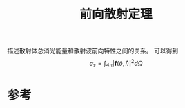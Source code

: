 #+title: 前向散射定理
#+roam_tags: 
#+roam_alias: 

描述散射体总消光能量和散射波前向特性之间的关系。
可以得到 \[\sigma_s = \int_{4\pi} |\bm{f}(\hat{o},\hat{i})|^2d\Omega\] 

* 参考
